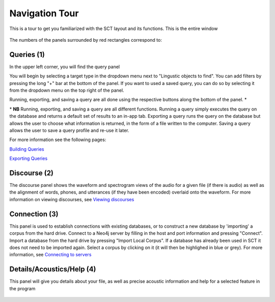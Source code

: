 .. _tour:

*****************
Navigation Tour
*****************

This is a tour to get you familiarized with the SCT layout and its functions. This is the entire window
	
	.. image:: fullscreen.png
		:width: 799px
		:height: 474px
		:alt: Image cannot be displayed in your browser


The numbers of the panels surrounded by red rectangles correspond to:

Queries (1)
###########
In the upper left corner, you will find the query panel

.. image:: query.png
		:width: 1058px
		:align: center
		:height: 408px
		:alt: Image cannot be displayed in your browser

You will begin by selecting a target type in the dropdown menu next to "Lingustic objects to find". 
You can add filters by pressing the long "+" bar at the bottom of the panel.
If you want to used a saved query, you can do so by selecting it from the dropdown menu on the top right of the panel.

Running, exporting, and saving a query are all done using the respective buttons along the bottom of the panel. \*

\* **NB** Running, exporting, and saving a query are all different functions. Running a query simply executes the query on the database and returns a default set of results to an in-app tab. Exporting a query runs the query on the database but allows the user to choose what information is returned, in the form of a file written to the computer. Saving a query allows the user to save a query profile and re-use it later. 

For more information see the following pages:

`Building Queries <http://sct.readthedocs.io/en/latest/additional/buildingqueries.html>`_

`Exporting Queries <http://sct.readthedocs.io/en/latest/additional/exporting.html>`_

Discourse (2)
#############

The discourse panel shows the waveform and spectrogram views of the audio for a given file (if there is audio) as well as the alignment of words, phones, and utterances (if they have been encoded) overlaid onto the waveform. For more information on viewing discourses, see `Viewing discourses <http://sct.readthedocs.io/en/latest/additional/viewingdiscourses.html>`_

.. image:: discourse.png
		:width: 1058px
		:align: center
		:height: 296px
		:alt: Image cannot be displayed in your browser



Connection (3)
##############

This panel is used to establish connections with existing databases, or to construct a new database by 'importing' a corpus from the hard drive. Connect to a Neo4j server by filling in the host and port information and pressing "Connect". Import a database from the hard drive by pressing "Import Local Corpus". If a database has already been used in SCT it does not need to be imported again. Select a corpus by clicking on it (it will then be highlighed in blue or grey). For more information, see `Connecting to servers <http://sct.readthedocs.io/en/latest/additional/connecting.html>`_ 

.. image:: connection.png
		:width: 602px
		:align: center
		:height: 714px
		:alt: Image cannot be displayed in your browser




Details/Acoustics/Help (4)
##########################

This panel will give you details about your file, as well as precise acoustic information and help for a selected feature in the program

	.. image:: details.png
		:width: 604px 	
		:align: center
		:height: 212px
		:alt: Image cannot be displayed in your browser

	.. image:: detailsfull.png
		:width: 604px 	
		:align: center
		:height: 212px
		:alt: Image cannot be displayed in your browser

	.. image:: acoustics.png
		:width: 604px 	
		:align: center
		:height: 212px
		:alt: Image cannot be displayed in your browser

	.. image:: help.png
		:width: 604px 	
		:align: center
		:height: 212px
		:alt: Image cannot be displayed in your browser	



